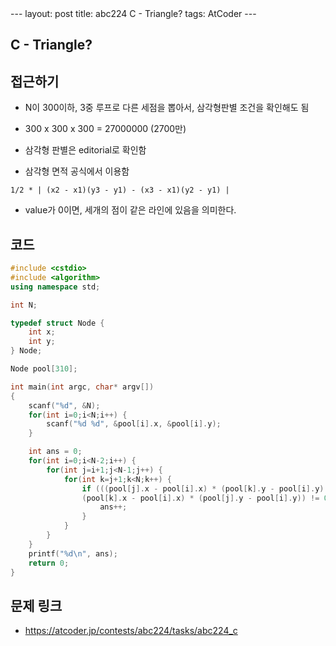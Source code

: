 #+HTML: ---
#+HTML: layout: post
#+HTML: title: abc224 C - Triangle?
#+HTML: tags: AtCoder
#+HTML: ---
#+OPTIONS: ^:nil

** C - Triangle?

** 접근하기
- N이 300이하, 3중 루프로 다른 세점을 뽑아서, 삼각형판별 조건을 확인해도 됨
- 300 x 300 x 300 = 27000000 (2700만)

- 삼각형 판별은 editorial로 확인함
- 삼각형 면적 공식에서 이용함
#+BEGIN_EXAMPLE
1/2 * | (x2 - x1)(y3 - y1) - (x3 - x1)(y2 - y1) | 
#+END_EXAMPLE
- value가 0이면, 세개의 점이 같은 라인에 있음을 의미한다.

** 코드
#+BEGIN_SRC cpp
#include <cstdio>
#include <algorithm>
using namespace std;

int N;

typedef struct Node {
    int x;
    int y;
} Node;

Node pool[310];

int main(int argc, char* argv[])
{
    scanf("%d", &N);
    for(int i=0;i<N;i++) {
        scanf("%d %d", &pool[i].x, &pool[i].y);
    }

    int ans = 0;
    for(int i=0;i<N-2;i++) {
        for(int j=i+1;j<N-1;j++) {
            for(int k=j+1;k<N;k++) {
                if (((pool[j].x - pool[i].x) * (pool[k].y - pool[i].y) -  
                (pool[k].x - pool[i].x) * (pool[j].y - pool[i].y)) != 0) {
                    ans++;
                }
            }
        }
    }
    printf("%d\n", ans);
    return 0;
}
#+END_SRC

** 문제 링크
- https://atcoder.jp/contests/abc224/tasks/abc224_c
